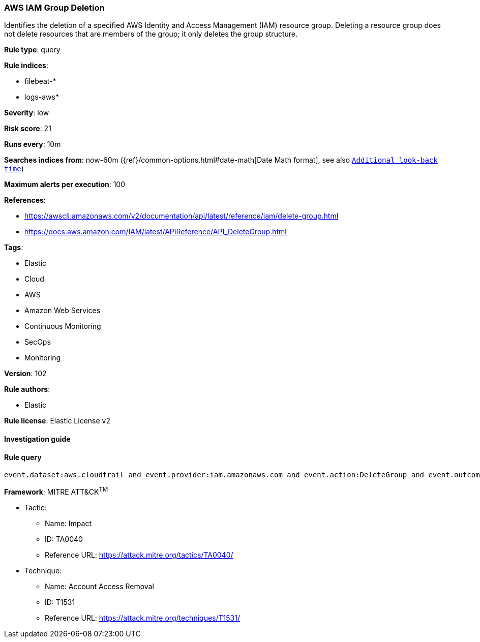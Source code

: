 [[prebuilt-rule-8-4-4-aws-iam-group-deletion]]
=== AWS IAM Group Deletion

Identifies the deletion of a specified AWS Identity and Access Management (IAM) resource group. Deleting a resource group does not delete resources that are members of the group; it only deletes the group structure.

*Rule type*: query

*Rule indices*: 

* filebeat-*
* logs-aws*

*Severity*: low

*Risk score*: 21

*Runs every*: 10m

*Searches indices from*: now-60m ({ref}/common-options.html#date-math[Date Math format], see also <<rule-schedule, `Additional look-back time`>>)

*Maximum alerts per execution*: 100

*References*: 

* https://awscli.amazonaws.com/v2/documentation/api/latest/reference/iam/delete-group.html
* https://docs.aws.amazon.com/IAM/latest/APIReference/API_DeleteGroup.html

*Tags*: 

* Elastic
* Cloud
* AWS
* Amazon Web Services
* Continuous Monitoring
* SecOps
* Monitoring

*Version*: 102

*Rule authors*: 

* Elastic

*Rule license*: Elastic License v2


==== Investigation guide


[source, markdown]
----------------------------------

----------------------------------

==== Rule query


[source, js]
----------------------------------
event.dataset:aws.cloudtrail and event.provider:iam.amazonaws.com and event.action:DeleteGroup and event.outcome:success

----------------------------------

*Framework*: MITRE ATT&CK^TM^

* Tactic:
** Name: Impact
** ID: TA0040
** Reference URL: https://attack.mitre.org/tactics/TA0040/
* Technique:
** Name: Account Access Removal
** ID: T1531
** Reference URL: https://attack.mitre.org/techniques/T1531/

